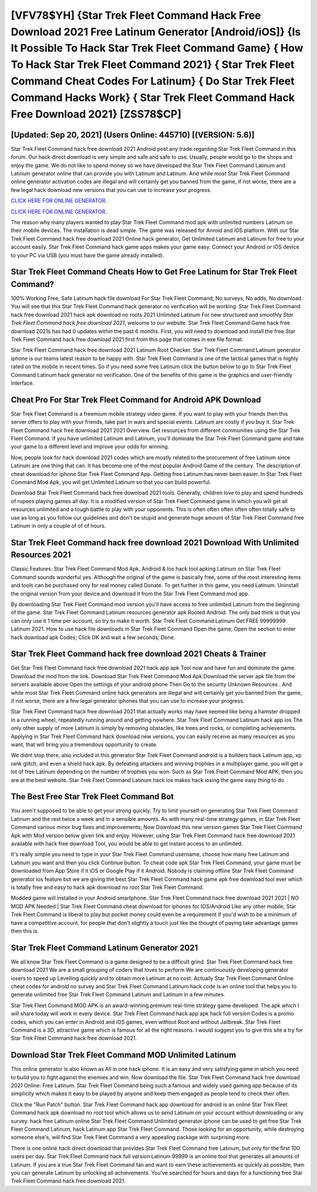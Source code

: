 [VFV78$YH]   {Star Trek Fleet Command Hack Free Download 2021 Free Latinum Generator [Android/iOS]}  {Is It Possible To Hack Star Trek Fleet Command Game}  { How To Hack Star Trek Fleet Command 2021}  { Star Trek Fleet Command Cheat Codes For Latinum}  { Do Star Trek Fleet Command Hacks Work}  { Star Trek Fleet Command Hack Free Download 2021} [ZSS78$CP]
=========

[Updated: Sep 20, 2021] (Users Online: 445710) [(VERSION: 5.6)]
---------

Star Trek Fleet Command hack free download 2021 Android  post any trade regarding Star Trek Fleet Command in this forum. Our hack direct download is very simple and safe and safe to use.  Usually, people would go to the shops and enjoy the game.  We do not like to spend money so we have developed the Star Trek Fleet Command Latinum and Latinum generator online that can provide you with Latinum and Latinum.  And while most Star Trek Fleet Command online generator activation codes are illegal and will certainly get you banned from the game, if not worse, there are a few legal hack download new versions that you can use to increase your progress.

`CLICK HERE FOR ONLINE GENERATOR`_.

.. _CLICK HERE FOR ONLINE GENERATOR: http://easydld.xyz/8f0cded

`CLICK HERE FOR ONLINE GENERATOR`_.

.. _CLICK HERE FOR ONLINE GENERATOR: http://easydld.xyz/8f0cded

The reason why many players wanted to play Star Trek Fleet Command mod apk with unlimited numbers Latinum on their mobile devices. The installation is dead simple.  The game was released for Anroid and iOS platform. With our Star Trek Fleet Command hack free download 2021 Online hack generator, Get Unlimited Latinum and Latinum for free to your account easily. Star Trek Fleet Command hack game apps makes your game easy.  Connect your Android or iOS device to your PC via USB (you must have the game already installed).

Star Trek Fleet Command Cheats How to Get Free Latinum for Star Trek Fleet Command?
---------

100% Working Free, Safe Latinum hack file download For Star Trek Fleet Command, No surveys, No adds, No download.  You will see that this Star Trek Fleet Command hack generator no verification will be working. Star Trek Fleet Command hack free download 2021 hack apk download no roots 2021 Unlimited Latinum For new structured and smoothly *Star Trek Fleet Command hack free download 2021*, welcome to our website.  Star Trek Fleet Command Game hack free download 2021s has had 0 updates within the past 6 months. First, you will need to download and install the free Star Trek Fleet Command hack free download 2021 first from this page that comes in exe file format.

Star Trek Fleet Command hack free download 2021 Latinum Root Checker. Star Trek Fleet Command Latinum generator iphone is our teams latest reason to be happy with.  Star Trek Fleet Command is one of the tactical games that is highly rated on the mobile in recent times.  So if you need some free Latinum click the button below to go to Star Trek Fleet Command Latinum hack generator no verification.  One of the benefits of this game is the graphics and user-friendly interface.


Cheat Pro For Star Trek Fleet Command for Android APK Download
---------

Star Trek Fleet Command is a freemium mobile strategy video game.  If you want to play with your friends then this server offers to play with your friends, take part in wars and special events.  Latinum are costly if you buy it. Star Trek Fleet Command hack free download 2021 2021 Overview.  Get resources from different communities using the Star Trek Fleet Command. If you have unlimited Latinum and Latinum, you'll dominate the ‎Star Trek Fleet Command game and take your game to a different level and improve your odds for winning.

Now, people look for hack download 2021 codes which are mostly related to the procurement of free Latinum since Latinum are one thing that can. It has become one of the most popular Android Game of the century. The description of cheat download for iphone Star Trek Fleet Command App.  Getting free Latinum has never been easier.  In Star Trek Fleet Command Mod Apk, you will get Unlimited Latinum so that you can build powerful.

Download Star Trek Fleet Command hack free download 2021 tools.  Generally, children love to play and spend hundreds of rupees playing games all day. It is a modified version of Star Trek Fleet Command game in which you will get all resources unlimited and a tough battle to play with your opponents. This is often often often often often totally safe to use as long as you follow our guidelines and don't be stupid and generate huge amount of Star Trek Fleet Command free Latinum in only a couple of of of hours.

Star Trek Fleet Command hack free download 2021 Download With Unlimited Resources 2021
---------

Classic Features: Star Trek Fleet Command  Mod Apk.  Android & Ios hack tool apking Latinum on Star Trek Fleet Command sounds wonderful yes.  Although the original of the game is basically free, some of the most interesting items and tools can be purchased only for real money called Donate. To get further in this game, you need Latinum. Uninstall the original version from your device and download it from the Star Trek Fleet Command mod app.

By downloading Star Trek Fleet Command mod version you'll have access to free unlimited Latinum from the beginning of the game.  Star Trek Fleet Command Latinum resources generator apk Rooted Android.  The only bad think is that you can only use it 1 time per account, so try to make it worth. Star Trek Fleet Command Latinum Get FREE 99999999 Latinum 2021. How to use hack file downloads in Star Trek Fleet Command Open the game; Open the section to enter hack download apk Codes; Click OK and wait a few seconds; Done.

Star Trek Fleet Command hack free download 2021 Cheats & Trainer
---------

Get Star Trek Fleet Command hack free download 2021 hack app apk Tool now and have fun and dominate the game.  Download the mod from the link.  Download Star Trek Fleet Command Mod Apk Download the server apk file from the servers available above Open the settings of your android phone Then Go to the security Unknown Resources .  And while most Star Trek Fleet Command online hack generators are illegal and will certainly get you banned from the game, if not worse, there are a few legal generator iphones that you can use to increase your progress.

Star Trek Fleet Command hack free download 2021 that actually works may have seemed like being a hamster dropped in a running wheel, repeatedly running around and getting nowhere.  Star Trek Fleet Command Latinum hack app ios The only other supply of more Latinum is simply by removing obstacles, like trees and rocks, or completing achievements.  Applying in Star Trek Fleet Command hack download new versions, you can easily receive as many resources as you want, that will bring you a tremendous opportunity to create.

We didnt stop there, also included in this generator Star Trek Fleet Command android is a builders hack Latinum app, xp rank glitch, and even a shield hack apk.  By defeating attackers and winning trophies in a multiplayer game, you will get a lot of free Latinum depending on the number of trophies you won. Such as Star Trek Fleet Command Mod APK, then you are at the best website.  Star Trek Fleet Command Latinum hack ios makes hack iosing the game easy thing to do.

The Best Free Star Trek Fleet Command Bot
---------

You aren't supposed to be able to get your strong quickly.  Try to limit yourself on generating Star Trek Fleet Command Latinum and the rest twice a week and in a sensible amounts.  As with many real-time strategy games, in Star Trek Fleet Command various minor bug fixes and improvements; Now Download this new version games Star Trek Fleet Command Apk with Mod version below given link and enjoy. However, using Star Trek Fleet Command hack free download 2021 available with hack free download Tool, you would be able to get instant access to an unlimited.

It's really simple you need to type in your Star Trek Fleet Command username, choose how many free Latinum and Latinum you want and then you click Continue button.  To cheat code apk Star Trek Fleet Command, your game must be downloaded from App Store if it iOS or Google Play if it Android.  Nobody is claiming offline Star Trek Fleet Command generator ios feature but we are giving the best Star Trek Fleet Command hack game apk free download tool ever which is totally free and easy to hack apk download no root Star Trek Fleet Command.

Modded game will installed in your Android smartphone. Star Trek Fleet Command hack free download 2021 2021 | NO MOD APK Needed | Star Trek Fleet Command cheat download for iphones for IOS/Android Like any other mobile, Star Trek Fleet Command is liberal to play but pocket money could even be a requirement if you'd wish to be a minimum of have a competitive account. for people that don't slightly a touch just like the thought of paying take advantage games then this is.

Star Trek Fleet Command Latinum Generator 2021
---------

We all know Star Trek Fleet Command is a game designed to be a difficult grind.  Star Trek Fleet Command hack free download 2021 We are a small grouping of coders that loves to perform We are continuously developing generator iosers to speed up Levelling quickly and to obtain more Latinum at no cost.  Actually Star Trek Fleet Command Online cheat codes for android no survey and Star Trek Fleet Command Latinum hack code is an online tool that helps you to generate unlimited free Star Trek Fleet Command Latinum and Latinum in a few minutes.

Star Trek Fleet Command MOD APK is an award-winning premium real-time strategy game developed.  The apk which I will share today will work in every device.  Star Trek Fleet Command hack app apk hack full version Codes is a promo codes, which you can enter in Android and iOS games, even without Root and without Jailbreak.  Star Trek Fleet Command is a 3D, attractive game which is famous for all the right reasons.  I would suggest you to give this site a try for Star Trek Fleet Command hack free download 2021.

Download Star Trek Fleet Command MOD Unlimited Latinum
---------

This online generator is also known as All in one hack iphone.  It is an easy and very satisfying game in which you need to build you to fight against the enemies and win. Now download the file. Star Trek Fleet Command hack free download 2021 Online: Free Latinum.  Star Trek Fleet Command being such a famous and widely used gaming app because of its simplicity which makes it easy to be played by anyone and keep them engaged as people tend to check their often.

Click the "Run Patch" button.  Star Trek Fleet Command hack app download for android is an online Star Trek Fleet Command hack apk download no root tool which allows us to send Latinum on your account without downloading or any survey.  hack free Latinum online Star Trek Fleet Command Unlimited generator iphone can be used to get free Star Trek Fleet Command Latinum, hack Latinum app Star Trek Fleet Command. Those looking for an opportunity, while destroying someone else's, will find Star Trek Fleet Command a very appealing package with surprising more.

There is one online hack direct download that provides Star Trek Fleet Command free Latinum, but only for the first 100 users per day.  Star Trek Fleet Command hack full version Latinum 99999 is an online tool that generates all amounts of Latinum. If you are a true Star Trek Fleet Command fan and want to earn these achievements as quickly as possible, then you can generate Latinum by unlocking all achievements.  You've searched for hours and days for a functioning free Star Trek Fleet Command hack free download 2021.